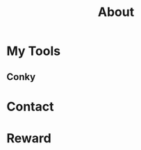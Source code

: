#+TITLE: About

[[file:avatar.png]]

#+ATTR_ORG: :width 300
#+ATTR_LATEX: :width 3.0in
#+ATTR_HTML: :width 300px
[[file:head-computer.jpg]]

* My Tools

** Conky

#+ATTR_ORG: :width 500
#+ATTR_LATEX: :width 5.0in
#+ATTR_HTML: :width 500px
[[file:conky.png]]



* Contact
:PROPERTIES:
:CUSTOM_ID: Contact
:END:

* Reward
:PROPERTIES:
:CUSTOM_ID: Reward
:END:
:LOGBOOK:
- Note taken on [2018-04-16 Mon 15:46] \\
  Add CUSTOM_ID property for link anchor by other links.
:END:

@@html:<img src="/assets/images/alipay_collect.jpg" title="打赏" />@@


